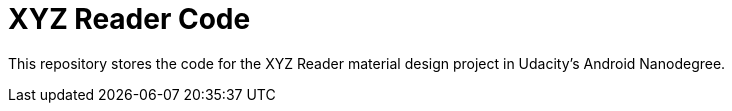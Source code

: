 = XYZ Reader Code

This repository stores the code for the XYZ Reader material design project in Udacity's Android Nanodegree.

